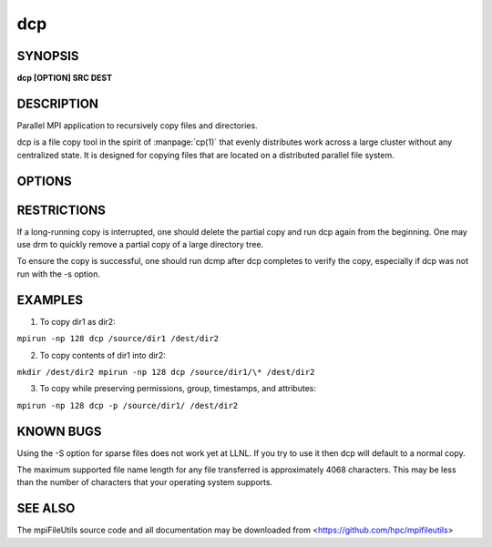 dcp
===

SYNOPSIS
--------

**dcp [OPTION] SRC DEST**

DESCRIPTION
-----------

Parallel MPI application to recursively copy files and directories.

dcp is a file copy tool in the spirit of :manpage:`cp(1)` that evenly distributes
work across a large cluster without any centralized state. It is
designed for copying files that are located on a distributed parallel
file system.

OPTIONS
-------

.. option:: -i, --input FILE

   Read source list from FILE. FILE must be generated by another tool
   from the mpiFileUtils suite.

.. option:: -p, --preserve

   Preserve permissions, group, timestamps, and extended attributes.

.. option:: -s, --synchronous

   Use synchronous read/write calls (open files with 0_DIRECT)

.. option:: -S, --sparse

   Create sparse files when possible (non-functioning).

.. option:: --progress N

   Print progress message to stdout approximately every N seconds.
   The number of seconds must be a non-negative integer.
   A value of 0 disables progress messages.

.. option:: -v, --verbose

   Run in verbose mode.

.. option:: -q, --quiet

   Run tool silently. No output is printed.

.. option:: -h, --help

   Print a brief message listing the :manpage:`dcp(1)` options and usage.

RESTRICTIONS
------------

If a long-running copy is interrupted, one should delete the partial
copy and run dcp again from the beginning. One may use drm to quickly
remove a partial copy of a large directory tree.

To ensure the copy is successful, one should run dcmp after dcp
completes to verify the copy, especially if dcp was not run with the -s
option.

EXAMPLES
--------

1. To copy dir1 as dir2:

``mpirun -np 128 dcp /source/dir1 /dest/dir2``

2. To copy contents of dir1 into dir2:

``mkdir /dest/dir2 mpirun -np 128 dcp /source/dir1/\* /dest/dir2``

3. To copy while preserving permissions, group, timestamps, and
   attributes:

``mpirun -np 128 dcp -p /source/dir1/ /dest/dir2``

KNOWN BUGS
----------

Using the -S option for sparse files does not work yet at LLNL. If you
try to use it then dcp will default to a normal copy.

The maximum supported file name length for any file transferred is
approximately 4068 characters. This may be less than the number of
characters that your operating system supports.

SEE ALSO
--------

The mpiFileUtils source code and all documentation may be downloaded
from <https://github.com/hpc/mpifileutils>
